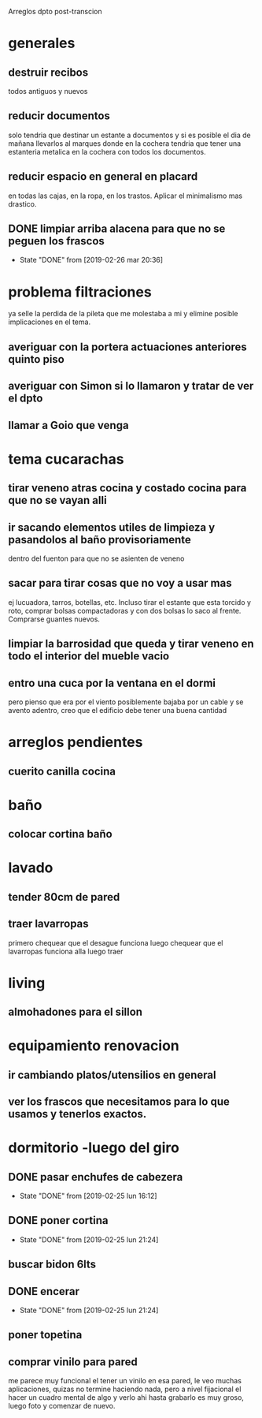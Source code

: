 Arreglos dpto post-transcion
* generales
** destruir recibos
todos antiguos y nuevos
** reducir documentos
solo tendria que destinar un estante a documentos y si es posible el
dia de mañana llevarlos al marques donde en la cochera tendria que
tener una estanteria metalica en la cochera con todos los documentos.
** reducir espacio en general en placard
en todas las cajas, en la ropa, en los trastos. Aplicar el minimalismo
mas drastico. 
** DONE limpiar arriba alacena para que no se peguen los frascos
- State "DONE"       from              [2019-02-26 mar 20:36]
* problema filtraciones
ya selle la perdida de la pileta que me molestaba a mi y elimine
posible implicaciones en el tema.
** averiguar con la portera actuaciones anteriores quinto piso
** averiguar con Simon si lo llamaron y tratar de ver el dpto
** llamar a Goio que venga
* tema cucarachas
** tirar veneno atras cocina y costado cocina para que no se vayan alli
** ir sacando elementos utiles de limpieza y pasandolos al baño provisoriamente
dentro del fuenton para que no se asienten de veneno
** sacar para tirar cosas que no voy a usar mas
ej lucuadora, tarros, botellas, etc. Incluso tirar el estante que esta
torcido y roto, comprar bolsas compactadoras y con dos bolsas lo saco
al frente. Comprarse guantes nuevos. 
** limpiar la barrosidad que queda y tirar veneno en todo el interior del mueble vacio
** entro una cuca por la ventana en el dormi
pero pienso que era por el viento posiblemente bajaba por un cable y
se avento adentro, creo que el edificio debe tener una buena cantidad
* arreglos pendientes
** cuerito canilla cocina 
* baño
** colocar cortina baño
* lavado
** tender 80cm de pared
** traer lavarropas
primero chequear que el desague funciona
luego chequear que el lavarropas funciona alla
luego traer
* living
** almohadones para el sillon
* equipamiento renovacion
** ir cambiando platos/utensilios en general
** ver los frascos que necesitamos para lo que usamos y tenerlos exactos.
* dormitorio -luego del giro
** DONE pasar enchufes de cabezera
- State "DONE"       from              [2019-02-25 lun 16:12]
** DONE poner cortina
- State "DONE"       from              [2019-02-25 lun 21:24]
** buscar bidon 6lts
** DONE encerar
- State "DONE"       from              [2019-02-25 lun 21:24]
** poner topetina
** comprar vinilo para pared
me parece muy funcional el tener un vinilo en esa pared, le veo muchas
aplicaciones, quizas no termine haciendo nada, pero a nivel fijacional
el hacer un cuadro mental de algo y verlo ahi hasta grabarlo es muy
groso, luego foto y comenzar de nuevo.
